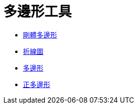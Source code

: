 = 多邊形工具
:page-en: tools/Polygon_Tools
ifdef::env-github[:imagesdir: /zh/modules/ROOT/assets/images]

* xref:/tools/剛體多邊形.adoc[剛體多邊形]
* xref:/tools/折線圖.adoc[折線圖]
* xref:/tools/多邊形.adoc[多邊形]
* xref:/tools/正多邊形.adoc[正多邊形]
